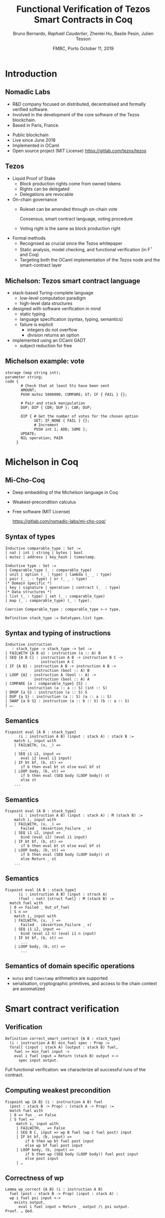 * Options                                                         :noexport:
#+OPTIONS: H:2 texht:t toc:nil
#+DATE: FMBC, Porto \newline October 11, 2019
#+Title: Functional Verification of Tezos Smart Contracts in Coq
#+Author: Bruno Bernardo, \textit{Raphaël Cauderlier}, Zhenlei Hu, Basile Pesin, Julien Tesson
#+LaTeX_Header: \institute{Nomadic Labs, Paris, France}
** Beamer
#+STARTUP: beamer
#+BEAMER_COLOR_THEME: default
#+BEAMER_FONT_THEME:
#+LaTeX_header: \usepackage{ wasysym }
#+LaTeX_header: \mode<beamer>{\usetheme{Darmstadt}}
#+BEAMER_HEADER: \setbeamertemplate{navigation symbols}{}
#+BEAMER_HEADER: \setbeamertemplate{footline}[frame number]
#+BEAMER_HEADER: \usetikzlibrary{svg.path}
#+BEAMER_INNER_THEME:
#+BEAMER_OUTER_THEME:
#+LATEX_CLASS: beamer
#+LATEX_CLASS_OPTIONS:

** XeLaTeX
#+LATEX_HEADER: \usepackage{fontspec} \setmainfont{FreeSerif}
** Code Listing
#+LaTeX_Header: \usepackage{listings}
#+LaTeX_Header: \usepackage{color}
#+LaTeX_Header: \lstset{basicstyle={\ttfamily\small},keywordstyle={\color{blue}}}
*** Coq
#+LaTeX_Header: \lstdefinelanguage{Coq}{backgroundcolor=\color{orange!20},alsoletter={=->:},basicstyle=\footnotesize\tt,keywords={Definition,Type,Set,Prop,Parameter,Check,Ltac,Defined,Qed,Print,Theorem,Lemma,Proof,Inductive,fun,forall,exists,let,Fixpoint,struct,match,with,in,return,Module,Record,Class,Structure,End,Canonical,if,then,else,Coercion,end},moredelim=[s][\color{red}]{(*}{*)}}
#+LaTeX_Header: \lstnewenvironment{coqcode}
#+LaTeX_Header: {\lstset{language={Coq}}}{}
*** OCaml
#+LaTeX_Header: \lstdefinelanguage{Camligo}[Objective]{Caml}{backgroundcolor=\color{yellow!50}}

*** Michelson
#+LaTeX_Header: \lstdefinelanguage{michelson}{columns=fullflexible,basicstyle=\small\tt, commentstyle=\slshape,keywords={\{,\}, DROP, DUP, SWAP, PUSH, SOME, NONE, UNIT, IF_NONE, PAIR, CAR, CDR, LEFT, RIGHT, IF_LEFT, IF_RIGHT, NIL, CONS, IF_CONS, SIZE, EMPTY_SET, EMPTY_MAP, MAP, ITER, MEM, GET, UPDATE, IF, LOOP, LOOP_LEFT, LAMBDA, EXEC, DIP, FAILWITH, CAST, RENAME, CONCAT, SLICE, PACK, UNPACK, ADD, SUB, MUL, EDIV, ABS, NEG, LSL, LSR, OR, AND, XOR, NOT, COMPARE, EQ, NEQ, LT, GT, LE, GE, SELF, CONTRACT, TRANSFER_TOKENS, SET_DELEGATE, CREATE_ACCOUNT, CREATE_CONTRACT, CREATE_CONTRACT, IMPLICIT_ACCOUNT, NOW, AMOUNT, BALANCE, CHECK_SIGNATURE, BLAKE, SHA, SHA, HASH_KEY, STEPS_TO_QUOTA, SOURCE, SENDER, ADDRESS, CMPEQ,CMPNEQ,CMPLT,CMPGT,CMPLE,CMPGE, IFEQ,IFNEQ,IFLT,IFGT,IFLE,IFGE, IFCMPEQ,IFCMPNEQ,IFCMPLT,IFCMPGT,IFCMPLE,IFCMPGE, FAIL, ASSERT, ASSERT_EQ,ASSERT_NEQ,ASSERT_LT,ASSERT_LE,ASSERT_GT,ASSERT_GE, ASSERT_CMPEQ,ASSERT_CMPNEQ,ASSERT_CMPLT,ASSERT_CMPLE,ASSERT_CMPGT,ASSERT_CMPGE, ASSERT_NONE,ASSERT_SOME, ASSERT_LEFT,ASSERT_RIGHT, UNPAIR,}, alsoletter={'}, upquote=true, keywordstyle={\bfseries\sffamily\scriptsize}, morekeywords=[2]{ key, unit, signature, option, list, set, operation, address, contract, pair, or, lambda, big_map, map, int, nat, string, bytes, mutez, bool, key_hash,  timestamp, 'a, 'b, 'S, 'p}, keywordstyle=[2]{\bfseries\ttfamily}, classoffset=2, morekeywords=[3]{ storage, parameter, code }, keywordstyle=[3]{\bfseries}, sensitive, comment=[l]\#, literate={->}{{$\rightarrow{}$}}1,backgroundcolor=\color{yellow!50}}[keywords,comments,strings]

** Busproof
#+LaTeX_Header: \usepackage{setspace}
#+LaTeX_header: \usepackage{bussproofs}
#+LaTeX_header: \newcommand{\myUIC}[2]
#+LaTeX_header:   {\mbox{
#+LaTeX_header:      \AxiomC{#1}
#+LaTeX_header:      \UnaryInfC{#2}
#+LaTeX_header:      \DisplayProof}}
#+LaTeX_header: \newcommand{\myBIC}[3]
#+LaTeX_header:   {\mbox{
#+LaTeX_header:      \AxiomC{#1}
#+LaTeX_header:      \AxiomC{#2}
#+LaTeX_header:      \BinaryInfC{#3}
#+LaTeX_header:      \DisplayProof}}
#+LaTeX_header: \newcommand{\myTIC}[4]
#+LaTeX_header:   {\mbox{
#+LaTeX_header:      \AxiomC{#1}
#+LaTeX_header:      \AxiomC{#2}
#+LaTeX_header:      \AxiomC{#3}
#+LaTeX_header:      \TrinaryInfC{#4}
#+LaTeX_header:      \DisplayProof}}
#+LaTeX_header: \newcommand{\mylUIC}[3]
#+LaTeX_header:   {\mbox{
#+LaTeX_header:      \AxiomC{#2}
#+LaTeX_header:      \RightLabel{\scriptsize(#1)}
#+LaTeX_header:      \UnaryInfC{#3}
#+LaTeX_header:      \DisplayProof}}
#+LaTeX_header: \newcommand{\mylBIC}[4]
#+LaTeX_header:   {\mbox{
#+LaTeX_header:      \AxiomC{#2}
#+LaTeX_header:      \AxiomC{#3}
#+LaTeX_header:      \RightLabel{\scriptsize(#1)}
#+LaTeX_header:      \BinaryInfC{#4}
#+LaTeX_header:      \DisplayProof}}
#+LaTeX_header: \newcommand{\mylTIC}[5]
#+LaTeX_header:   {\mbox{
#+LaTeX_header:      \AxiomC{#2}
#+LaTeX_header:      \AxiomC{#3}
#+LaTeX_header:      \AxiomC{#4}
#+LaTeX_header:      \RightLabel{\scriptsize(#1)}
#+LaTeX_header:      \TrinaryInfC{#5}
#+LaTeX_header:      \DisplayProof}}
#+LaTeX_header: \newenvironment{infset}
#+LaTeX_header:   {\begin{center} \setstretch{2.5}}
#+LaTeX_header:   {\end{center}}

** Arrays
#+LaTeX_Header: \newenvironment{leftarray}{\begin{array}{l}}{\end{array}}
#+LaTeX_Header: \newenvironment{leftleftarray}{\begin{array}{ll}}{\end{array}}
#+LaTeX_Header: \newenvironment{leftleftleftarray}{\begin{array}{lll}}{\end{array}}
#+LaTeX_Header: \newenvironment{leftleftxleftarray}{\begin{array}{ll@{}l}}{\end{array}}
#+LaTeX_Header: \newenvironment{leftreducearray}{\begin{array}{l@{~}l@{ }r@{}l}}{\end{array}}

** Tikz
#+LaTeX_header: \usepackage{tikz}


* Introduction

** Nomadic Labs

#+BEGIN_CENTER
#+BEGIN_EXPORT latex
\includegraphics[width=.7\linewidth]{../LogoNL.jpg}
#+END_EXPORT
#+END_CENTER


- R&D company focused on distributed, decentralised and formally verified software.
- Involved in the development of the core software of the Tezos blockchain.
- Based in Paris, France.

#+BEGIN_EXPORT latex
\end{frame}
\usebackgroundtemplate{\parbox[c][11cm][c]{\paperwidth}{\centering\begin{tikzpicture}[opacity=0.1]\input{../logo_tezos.tikz}\end{tikzpicture}}}

\begin{frame}{Tezos}
#+END_EXPORT

- Public blockchain
- Live since June 2018
- Implemented in OCaml
- Open source project (MIT License) https://gitlab.com/tezos/tezos

** Tezos

- Liquid Proof of Stake
  + Block production rights come from owned tokens
  + Rights can be delegated
  + Delegations are revocable

- On-chain governance
  + Ruleset can be amended through on-chain vote

    Consensus, smart contract language, voting procedure
  + Voting right is the same as block production right

- Formal methods
  + Recognised as crucial since the Tezos whitepaper
  + Static analysis, model checking, and functional verification (in F\(^\star\) and Coq)
  + Targeting both the OCaml implementation of the Tezos node and the smart-contract layer

** Michelson: Tezos smart contract language

- stack-based Turing-complete language
  + low-level computation paradigm
  + high-level data structures

- designed with software verification in mind
  + static typing
  + language specification (syntax, typing, semantics)
  + failure is explicit
    * integers do not overflow
    * division returns an option

- implemented using an OCaml GADT
  + subject reduction for free

** Michelson example: vote

#+BEGIN_SRC michelson
  storage (map string int);
  parameter string;
  code {
         # Check that at least 5tz have been sent
         AMOUNT;
         PUSH mutez 5000000; COMPARE; GT; IF { FAIL } {};

         # Pair and stack manipulation
         DUP; DIP { CDR; DUP }; CAR; DUP;

         DIP { # Get the number of votes for the chosen option
               GET; IF_NONE { FAIL } {};
               # Increment
               PUSH int 1; ADD; SOME };
         UPDATE;
         NIL operation; PAIR
       }
#+END_SRC

* Michelson in Coq
#+BEGIN_EXPORT latex
\setbeamertemplate{background canvas}{\parbox[c][11cm][c]{\paperwidth}{\centering\begin{tikzpicture}[opacity=0.1]\node[opacity=0.1] {\includegraphics[width=.7\linewidth]{../logo_michocoq.png}};\end{tikzpicture}}}
#+END_EXPORT

** Mi-Cho-Coq

#+BEGIN_CENTER
#+BEGIN_EXPORT latex
\includegraphics[width=.3\linewidth]{../logo_michocoq.png}
#+END_EXPORT
#+END_CENTER

- Deep embedding of the Michelson language in Coq
- Weakest-precondition calculus
- Free software (MIT License)

   https://gitlab.com/nomadic-labs/mi-cho-coq/

** Syntax of types

#+BEGIN_SRC coq
  Inductive comparable_type : Set :=
  | nat | int | string | bytes | bool
  | mutez | address | key_hash | timestamp.

  Inductive type : Set :=
  | Comparable_type (_ : comparable_type)
  | unit | option (_ : type) | lambda (_ _ : type)
  | pair (_ _ : type) | or (_ _ : type)
  (* Domain specific *)
  | key | signature | operation | contract (_  : type)
  (* Data structures *)
  | list (_ : type) | set (_ : comparable_type)
  | map (_ : comparable_type) (_ : type).

  Coercion Comparable_type : comparable_type >-> type.

  Definition stack_type := Datatypes.list type.
#+END_SRC

** Syntax and typing of instructions

#+BEGIN_SRC coq
Inductive instruction
   : stack_type -> stack_type -> Set :=
| FAILWITH {A B a} : instruction (a :: A) B
| SEQ {A B C} : instruction A B -> instruction B C ->
                instruction A C
| IF {A B} : instruction A B -> instruction A B ->
             instruction (bool :: A) B
| LOOP {A} : instruction A (bool :: A) ->
             instruction (bool :: A) A
| COMPARE {a : comparable_type} {S} :
          instruction (a :: a :: S) (int :: S)
| DROP {a S} : instruction (a :: S) S
| DUP {a S} : instruction (a :: S) (a :: a :: S)
| SWAP {a b S} : instruction (a :: b :: S) (b :: a :: S)
| ….
#+END_SRC

** Semantics
#+BEGIN_SRC coq
  Fixpoint eval {A B : stack_type}
        (i : instruction A B) (input : stack A) : stack B :=
      match i, input with
      | FAILWITH, (x, _) =>
         ...
      | SEQ i1 i2, input =>
         eval i2 (eval i1 input)
      | IF bt bf, (b, st) =>
         if b then eval bt st else eval bf st
      | LOOP body, (b, st) =>
         if b then eval (SEQ body (LOOP body)) st
         else st
      ...
#+END_SRC

** Semantics
#+BEGIN_SRC coq
  Fixpoint eval {A B : stack_type}
        (i : instruction A B) (input : stack A) : M (stack B) :=
      match i, input with
      | FAILWITH, (x, _) =>
         Failed _ (Assertion_Failure _ x)
      | SEQ i1 i2, input =>
         bind (eval i2) (eval i1 input)
      | IF bt bf, (b, st) =>
         if b then eval bt st else eval bf st
      | LOOP body, (b, st) =>
         if b then eval (SEQ body (LOOP body)) st
         else Return _ st
      ...
#+END_SRC

** Semantics
#+BEGIN_SRC coq
  Fixpoint eval {A B : stack_type}
        (i : instruction A B) (input : strack A)
        (fuel : nat) {struct fuel} : M (stack B) :=
    match fuel with
    | 0 => Failed _ Out_of_fuel
    | S n =>
      match i, input with
      | FAILWITH, (x, _) =>
         Failed _ (Assertion_Failure _ x)
      | SEQ i1 i2, input =>
         bind (eval i2 n) (eval i1 n input)
      | IF bt bf, (b, st) =>
         ...
      | LOOP body, (b, st) =>
         ...
#+END_SRC

** Semantics of domain specific operations

- =mutez= and =timestamp= arithmetics are supported
- serialisation, cryptographic primitives, and access to the chain
  context are axiomatized

* Smart contract verification
** Verification

 #+BEGIN_SRC coq
   Definition correct_smart_contract {A B : stack_type}
     (i : instruction A B) min_fuel spec : Prop :=
     forall (input : stack A) (output : stack B) fuel,
       fuel >= min_fuel input ->
       eval i fuel input = Return (stack B) output <->
         spec input output.
 #+END_SRC

 \pause Full functional verification: we characterize all successful runs of
 the contract.

** Computing weakest precondition

#+BEGIN_SRC coq
  Fixpoint wp {A B} (i : instruction A B) fuel
    (post : stack B -> Prop) : (stack A -> Prop) :=
    match fuel with
    | 0 => fun _ => False
    | S fuel =>
       match i, input with
       | FAILWITH, _ => False
       | SEQ B C, input => wp B fuel (wp C fuel post) input
       | IF bt bf, (b, input) =>
           if b then wp bt fuel post input
           else wp bf fuel post input
       | LOOP body, (b, input) =>
           if b then wp (SEQ body (LOOP body)) fuel post input
           else post input
       | …
#+END_SRC

** Correctness of wp

#+BEGIN_SRC coq
  Lemma wp_correct {A B} (i : instruction A B)
    fuel (post : stack B -> Prop) (input : stack A) :
    wp i fuel psi input <->
      exists output,
        eval i fuel input = Return _ output /\ psi output.
  Proof. … Qed.
#+END_SRC

** Proven smart contracts

- Vote example

- Default "manager" smart contract

- Multisig

  + $n$ persons share the ownership of the contract.

  + they agree on a threshold $t$ (an integer).

  + to do anything with the contract, at least $t$ owners must agree.

  + possible actions:
    + transfer from the multisig contract to somewhere else
    + change the list of owners and the threshold


* Conclusion
** Conclusion

- The Michelson smart-contract language is formalized in Coq.

- This formalisation can be used to prove interesting Michelson smart-contracts.

** Ongoing and Future Work

- certify compilers to Michelson

- formalize the Michelson cost model

- use code extraction to replace the current GADT-based implementation in OCaml

- formalize the contract life, mutual and recursive calls

- implement serialisation and cryptography

#+BEGIN_EXPORT latex
\end{frame}
\setbeamertemplate{background canvas}{\parbox[c][11cm][c]{\paperwidth}{\centering\begin{tikzpicture}\node[opacity=0.1] {\includegraphics[width=.7\linewidth]{../logo_pile_qui_chante.png}};\end{tikzpicture}}}
\begin{frame}{Thank you!}
#+END_EXPORT

- Tezos

  https://gitlab.com/tezos/tezos
- Mi-Cho-Coq

  https://gitlab.com/nomadic-labs/mi-cho-coq/
- Multisig contract in Michelson

  https://github.com/murbard/smart-contracts/blob/master/multisig/michelson/multisig.tz
- Multisig proof

  https://gitlab.com/nomadic-labs/mi-cho-coq/blob/master/src/contracts_coq/multisig.v

\appendix

* Appendix

** Mutlisig Specification
:PROPERTIES:
:BEAMER_OPT: plain,noframenumbering
:END:

#+BEGIN_SRC coq
Definition multisig_spec
           (counter : N)
           (action : data action_ty)
           (sigs : Datatypes.list (Datatypes.option (data signature)))
           (stored_counter : N)
           (threshold : N)
           (keys : Datatypes.list (data key))
           (new_stored_counter : N)
           (new_threshold : N)
           (new_keys : Datatypes.list (data key))
           (returned_operations : Datatypes.list (data operation)) :=
  let params : data parameter_ty := ((counter, action), sigs) in
  let storage : data storage_ty := (stored_counter, (threshold, keys)) in
  counter = stored_counter /\
  exists first_sigs remaining_sigs,
    sigs = (first_sigs ++ remaining_sigs)%list /\
    length first_sigs = length keys /\
#+END_SRC
** Mutlisig Specification
:PROPERTIES:
:BEAMER_OPT: plain,noframenumbering
:END:

#+BEGIN_SRC coq
    check_all_signatures
      first_sigs keys
      (fun k sig =>
         check_signature
           env k sig
           (pack env pack_ty ((chain_id_ env, address_ env ST.self_type (self env)),
                             (counter, action)))) /\
    (count_signatures first_sigs >= threshold)%N /\
    new_stored_counter = (1 + stored_counter)%N /\
#+END_SRC
** Mutlisig Specification
:PROPERTIES:
:BEAMER_OPT: plain,noframenumbering
:END:

#+BEGIN_SRC coq
    match action with
    | inl (amout, contr) =>
      new_threshold = threshold /\
      new_keys = keys /\
      returned_operations = (transfer_tokens env unit tt amout contr :: nil)%list
    | inr (inl kh) =>
      new_threshold = threshold /\
      new_keys = keys /\
      returned_operations = (set_delegate env kh :: nil)%list
    | inr (inr (nt, nks)) =>
      new_threshold = nt /\
      new_keys = nks /\
      returned_operations = nil
    end.
#+END_SRC
